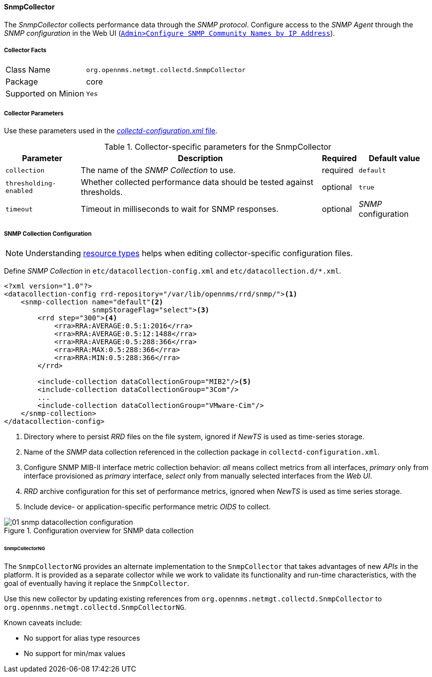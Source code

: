 
// Allow GitHub image rendering
:imagesdir: ../../../../images

==== SnmpCollector

The _SnmpCollector_ collects performance data through the _SNMP protocol_.
Configure access to the _SNMP Agent_ through the _SNMP configuration_ in the Web UI (<<provision-snmp-configuration,`Admin>Configure SNMP Community Names by IP Address`>>). 

===== Collector Facts

[options="autowidth"]
|===
| Class Name          | `org.opennms.netmgt.collectd.SnmpCollector`
| Package             | core
| Supported on Minion | `Yes`
|===

===== Collector Parameters

Use these parameters used in the <<ga-collectd-packages,_collectd-configuration.xml_ file>>.

.Collector-specific parameters for the SnmpCollector
[options="header, autowidth"]
|===
| Parameter              | Description                                                                    | Required | Default value
| `collection`           | The name of the _SNMP Collection_ to use.                                      | required | `default`
| `thresholding-enabled` | Whether collected performance data should be tested against thresholds.         | optional | `true`
| `timeout`              | Timeout in milliseconds to wait for SNMP responses.                            | optional | _SNMP_ configuration
|===

===== SNMP Collection Configuration

NOTE: Understanding link:#resource-types[resource types] helps when editing collector-specific configuration files. 

Define _SNMP Collection_ in `etc/datacollection-config.xml` and `etc/datacollection.d/*.xml`.

[source, xml]
----
<?xml version="1.0"?>
<datacollection-config rrd-repository="/var/lib/opennms/rrd/snmp/"><1>
    <snmp-collection name="default"<2>
                     snmpStorageFlag="select"><3>
        <rrd step="300"><4>
            <rra>RRA:AVERAGE:0.5:1:2016</rra>
            <rra>RRA:AVERAGE:0.5:12:1488</rra>
            <rra>RRA:AVERAGE:0.5:288:366</rra>
            <rra>RRA:MAX:0.5:288:366</rra>
            <rra>RRA:MIN:0.5:288:366</rra>
        </rrd>

        <include-collection dataCollectionGroup="MIB2"/><5>
        <include-collection dataCollectionGroup="3Com"/>
        ...
        <include-collection dataCollectionGroup="VMware-Cim"/>
    </snmp-collection>
</datacollection-config>
----
<1> Directory where to persist _RRD_ files on the file system, ignored if _NewTS_ is used as time-series storage.
<2> Name of the _SNMP_ data collection referenced in the collection package in `collectd-configuration.xml`.
<3> Configure SNMP MIB-II interface metric collection behavior: _all_ means collect metrics from all interfaces, _primary_ only from interface provisioned as  _primary_ interface, _select_ only from manually selected interfaces from the _Web UI_.
<4> _RRD_ archive configuration for this set of performance metrics, ignored when _NewTS_ is used as time series storage.
<5> Include device- or application-specific performance metric _OIDS_ to collect.

[[ga-performance-management-collectors-snmp-datacollection-configuration]]
.Configuration overview for SNMP data collection
image::performance-management/collectors/01_snmp-datacollection-configuration.png[]

====== SnmpCollectorNG

The `SnmpCollectorNG` provides an alternate implementation to the `SnmpCollector` that takes advantages of new _APIs_ in the platform.
It is provided as a separate collector while we work to validate its functionality and run-time characteristics, with the goal of eventually having it replace the `SnmpCollector`.

Use this new collector by updating existing references from `org.opennms.netmgt.collectd.SnmpCollector` to `org.opennms.netmgt.collectd.SnmpCollectorNG`.

Known caveats include:

* No support for alias type resources
* No support for min/max values
